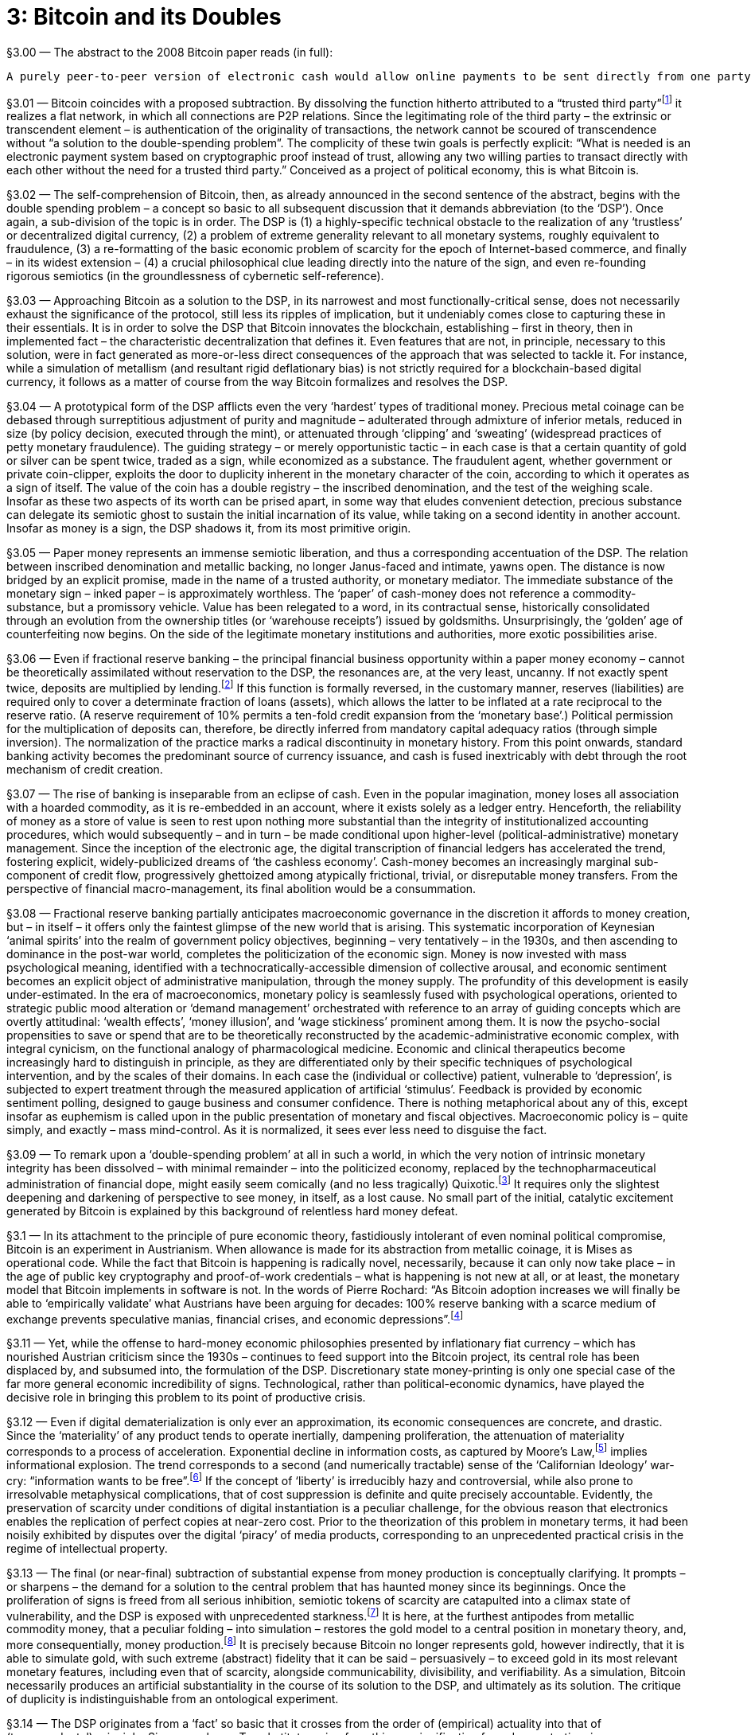 [chapter]
= 3: Bitcoin and its Doubles

§3.00 — The abstract to the 2008 Bitcoin paper reads (in full):

```
A purely peer-to-peer version of electronic cash would allow online payments to be sent directly from one party to another without going through a financial institution. Digital signatures provide part of the solution, but the main benefits are lost if a trusted third party is still required to prevent double-spending. We propose a solution to the double-spending problem using a peer-to-peer network. The network timestamps transactions by hashing them into an ongoing chain of hash-based proof-of-work, forming a record that cannot be changed without redoing the proof-of-work. The longest chain not only serves as proof of the sequence of events witnessed, but proof that it came from the largest pool of CPU power. As long as a majority of CPU power is controlled by nodes that are not cooperating to attack the network, they’ll generate the longest chain and outpace attackers. The network itself requires minimal structure. Messages are broadcast on a best effort basis, and nodes can leave and rejoin the network at will, accepting the longest proof-of-work chain as proof of what happened while they were gone.
```

§3.01 — Bitcoin coincides with a proposed subtraction. By dissolving the function hitherto attributed to a “trusted third party”footnote:[In his link:http://unenumerated.blogspot.de/2014/12/the-dawn-of-trustworthy-computing.html[introduction] to ‘The Dawn of Trustworthy Computing’, Nick Szabo describes the role of the ‘trusted third-party’ within the world’s existing electronic information infrastructure: “When we currently use a smart phone or a laptop on a cell network or the Internet, the other end of these interactions typically run on other solo computers, such as web servers. Practically all of these machines have architectures that were designed to be controlled by a single person or a hierarchy of people who know and trust each other. From the point of view of a remote web or app user, these architectures are based on full trust in an unknown ‘root’ administrator, who can control everything that happens on the server: they can read, alter, delete, or block any data on that computer at will. Even data sent encrypted over a network is eventually unencrypted and ends up on a computer controlled in this total way. With current web services we are fully trusting, in other words we are fully vulnerable to, the computer, or more specifically the people who have access to that computer, both insiders and hackers, to faithfully execute our orders, secure our payments, and so on. If somebody on the other end wants to ignore or falsify what you’ve instructed the web server to do, no strong security is stopping them, only fallible and expensive human institutions which often stop at national borders.” ] it realizes a flat network, in which all connections are P2P relations. Since the legitimating role of the third party – the extrinsic or transcendent element – is authentication of the originality of transactions, the network cannot be scoured of transcendence without “a solution to the double-spending problem”. The complicity of these twin goals is perfectly explicit: “What is needed is an electronic payment system based on cryptographic proof instead of trust, allowing any two willing parties to transact directly with each other without the need for a trusted third party.” Conceived as a project of political economy, this is what Bitcoin is.

§3.02 — The self-comprehension of Bitcoin, then, as already announced in the second sentence of the abstract, begins with the double spending problem – a concept so basic to all subsequent discussion that it demands abbreviation (to the ‘DSP’). Once again, a sub-division of the topic is in order. The DSP is (1) a highly-specific technical obstacle to the realization of any ‘trustless’ or decentralized digital currency, (2) a problem of extreme generality relevant to all monetary systems, roughly equivalent to fraudulence, (3) a re-formatting of the basic economic problem of scarcity for the epoch of Internet-based commerce, and finally – in its widest extension – (4) a crucial philosophical clue leading directly into the nature of the sign, and even re-founding rigorous semiotics (in the groundlessness of cybernetic self-reference).

§3.03 — Approaching Bitcoin as a solution to the DSP, in its narrowest and most functionally-critical sense, does not necessarily exhaust the significance of the protocol, still less its ripples of implication, but it undeniably comes close to capturing these in their essentials. It is in order to solve the DSP that Bitcoin innovates the blockchain, establishing – first in theory, then in implemented fact – the characteristic decentralization that defines it. Even features that are not, in principle, necessary to this solution, were in fact generated as more-or-less direct consequences of the approach that was selected to tackle it. For instance, while a simulation of metallism (and resultant rigid deflationary bias) is not strictly required for a blockchain-based digital currency, it follows as a matter of course from the way Bitcoin formalizes and resolves the DSP.

§3.04 — A prototypical form of the DSP afflicts even the very ‘hardest’ types of traditional money. Precious metal coinage can be debased through surreptitious adjustment of purity and magnitude – adulterated through admixture of inferior metals, reduced in size (by policy decision, executed through the mint), or attenuated through ‘clipping’ and ‘sweating’ (widespread practices of petty monetary fraudulence). The guiding strategy – or merely opportunistic tactic – in each case is that a certain quantity of gold or silver can be spent twice, traded as a sign, while economized as a substance. The fraudulent agent, whether government or private coin-clipper, exploits the door to duplicity inherent in the monetary character of the coin, according to which it operates as a sign of itself. The value of the coin has a double registry – the inscribed denomination, and the test of the weighing scale. Insofar as these two aspects of its worth can be prised apart, in some way that eludes convenient detection, precious substance can delegate its semiotic ghost to sustain the initial incarnation of its value, while taking on a second identity in another account. Insofar as money is a sign, the DSP shadows it, from its most primitive origin.

§3.05 — Paper money represents an immense semiotic liberation, and thus a corresponding accentuation of the DSP. The relation between inscribed denomination and metallic backing, no longer Janus-faced and intimate, yawns open. The distance is now bridged by an explicit promise, made in the name of a trusted authority, or monetary mediator. The immediate substance of the monetary sign – inked paper – is approximately worthless. The ‘paper’ of cash-money does not reference a commodity-substance, but a promissory vehicle. Value has been relegated to a word, in its contractual sense, historically consolidated through an evolution from the ownership titles (or ‘warehouse receipts’) issued by goldsmiths. Unsurprisingly, the ‘golden’ age of counterfeiting now begins. On the side of the legitimate monetary institutions and authorities, more exotic possibilities arise.

§3.06 — Even if fractional reserve banking – the principal financial business opportunity within a paper money economy – cannot be theoretically assimilated without reservation to the DSP, the resonances are, at the very least, uncanny. If not exactly spent twice, deposits are multiplied by lending.footnote:[The influential Rothbardian tradition of libertarianism consistently denounces fractional reserve banking as systematic financial fraudulence, structurally indistinguishable from counterfeiting (or fake money production). Within this political-economic context, the attempt to differentiate the DSP from a ‘double lending problem’ (DLP) might easily appear unnecessarily fastidious.] If this function is formally reversed, in the customary manner, reserves (liabilities) are required only to cover a determinate fraction of loans (assets), which allows the latter to be inflated at a rate reciprocal to the reserve ratio. (A reserve requirement of 10% permits a ten-fold credit expansion from the ‘monetary base’.) Political permission for the multiplication of deposits can, therefore, be directly inferred from mandatory capital adequacy ratios (through simple inversion). The normalization of the practice marks a radical discontinuity in monetary history. From this point onwards, standard banking activity becomes the predominant source of currency issuance, and cash is fused inextricably with debt through the root mechanism of credit creation.

§3.07 — The rise of banking is inseparable from an eclipse of cash. Even in the popular imagination, money loses all association with a hoarded commodity, as it is re-embedded in an account, where it exists solely as a ledger entry. Henceforth, the reliability of money as a store of value is seen to rest upon nothing more substantial than the integrity of institutionalized accounting procedures, which would subsequently – and in turn – be made conditional upon higher-level (political-administrative) monetary management. Since the inception of the electronic age, the digital transcription of financial ledgers has accelerated the trend, fostering explicit, widely-publicized dreams of ‘the cashless economy’. Cash-money becomes an increasingly marginal sub-component of credit flow, progressively ghettoized among atypically frictional, trivial, or disreputable money transfers. From the perspective of financial macro-management, its final abolition would be a consummation.

§3.08 — Fractional reserve banking partially anticipates macroeconomic governance in the discretion it affords to money creation, but – in itself – it offers only the faintest glimpse of the new world that is arising. This systematic incorporation of Keynesian ‘animal spirits’ into the realm of government policy objectives, beginning – very tentatively – in the 1930s, and then ascending to dominance in the post-war world, completes the politicization of the economic sign. Money is now invested with mass psychological meaning, identified with a technocratically-accessible dimension of collective arousal, and economic sentiment becomes an explicit object of administrative manipulation, through the money supply. The profundity of this development is easily under-estimated. In the era of macroeconomics, monetary policy is seamlessly fused with psychological operations, oriented to strategic public mood alteration or ‘demand management’ orchestrated with reference to an array of guiding concepts which are overtly attitudinal: ‘wealth effects’, ‘money illusion’, and ‘wage stickiness’ prominent among them. It is now the psycho-social propensities to save or spend that are to be theoretically reconstructed by the academic-administrative economic complex, with integral cynicism, on the functional analogy of pharmacological medicine. Economic and clinical therapeutics become increasingly hard to distinguish in principle, as they are differentiated only by their specific techniques of psychological intervention, and by the scales of their domains. In each case the (individual or collective) patient, vulnerable to ‘depression’, is subjected to expert treatment through the measured application of artificial ‘stimulus’. Feedback is provided by economic sentiment polling, designed to gauge business and consumer confidence. There is nothing metaphorical about any of this, except insofar as euphemism is called upon in the public presentation of monetary and fiscal objectives. Macroeconomic policy is – quite simply, and exactly – mass mind-control. As it is normalized, it sees ever less need to disguise the fact.

§3.09 — To remark upon a ‘double-spending problem’ at all in such a world, in which the very notion of intrinsic monetary integrity has been dissolved – with minimal remainder – into the politicized economy, replaced by the technopharmaceutical administration of financial dope, might easily seem comically (and no less tragically) Quixotic.footnote:[The understanding of the market order as a Quixotic cause, in all its anachronism, is captured by the link:http://www.amazon.com/Mises-The-Last-Knight-Liberalism/dp/193355018X[description] of Ludwig von Mises as ‘The Last Knight of Liberalism’ in the title to Jörg Guido Hülsmann’s intellectual biography. The Austrian perspective, within which Mises appears so obviously to be a defender of the capitalistic principle in a post-capitalist world, is itself reflexively captured by the Quixotic framing it explores, and thus rendered scarcely legible by its own untimeliness and social peculiarity. The oddity of our world is captures by the prevalence of a political-economic denunciation that targets ‘neoliberalism’ – in which Mises is implicitly entangled as a triumphant voice. Not only utter defeat, then, but a subsequent ‘restoration’ as a representative of that by which one has been defeated. This is the dialectic as dark humor.] It requires only the slightest deepening and darkening of perspective to see money, in itself, as a lost cause. No small part of the initial, catalytic excitement generated by Bitcoin is explained by this background of relentless hard money defeat.

§3.1 — In its attachment to the principle of pure economic theory, fastidiously intolerant of even nominal political compromise, Bitcoin is an experiment in Austrianism. When allowance is made for its abstraction from metallic coinage, it is Mises as operational code. While the fact that Bitcoin is happening is radically novel, necessarily, because it can only now take place – in the age of public key cryptography and proof-of-work credentials – what is happening is not new at all, or at least, the monetary model that Bitcoin implements in software is not. In the words of Pierre Rochard: “As Bitcoin adoption increases we will finally be able to ‘empirically validate’ what Austrians have been arguing for decades: 100% reserve banking with a scarce medium of exchange prevents speculative manias, financial crises, and economic depressions”.footnote:[link:http://nakamotoinstitute.org/mempool/fractional-reserve-banking-is-obsolete/[See].]

§3.11 — Yet, while the offense to hard-money economic philosophies presented by inflationary fiat currency – which has nourished Austrian criticism since the 1930s – continues to feed support into the Bitcoin project, its central role has been displaced by, and subsumed into, the formulation of the DSP. Discretionary state money-printing is only one special case of the far more general economic incredibility of signs. Technological, rather than political-economic dynamics, have played the decisive role in bringing this problem to its point of productive crisis.

§3.12 — Even if digital dematerialization is only ever an approximation, its economic consequences are concrete, and drastic. Since the ‘materiality’ of any product tends to operate inertially, dampening proliferation, the attenuation of materiality corresponds to a process of acceleration. Exponential decline in information costs, as captured by Moore’s Law,footnote:[While, strictly, Moore’s Law (initially proposed in 1965) concerns only transistor-density, it has come to serve as a general proxy for exponential trends in technology, and especially in electronics. The centrality of integrated circuits to the entire info-tech ecology ensures that Moore’s Law, even in its narrowest sense, projects a development curve of huge – and expanding – scope. In large part due to this, it is a predictive principle that lends itself to abstraction and generalization. (Ray Kurzweil’s ‘Law of Accelerating Returns’ or ‘LOAR’ is exemplary in this regard.) Under the name of Moore’s Law, the self-exciting circuit is established as the central model of techonomic process. It thus provides a kind of theoretical shorthand, enabling the widespread promotion of schematics for an ultramodernist meta-sociology, based upon the doubling-period, with accelerating variation as the sole constant. The nonlinearities propelling it include its own feedback into the processes it describes, as a ‘road-map’ – or, more accurately, a schedule – setting the pace of improvement in relevant technological specifications. Exponential technological improvement is normalized, and accepted as a benchmark. Acknowledgement of the trend becomes a causal factor in its own perpetuation. (Theory-practice orthogonalism is diagonalized.) In its loosest invocation, it corresponds approximately to run-away techno-commercial deflation. Macroeconomic capture of industrial deflation is the principal political-economic story of the Keynesian epoch. Capitalistic surplus is ‘nationalized’ through currency issuance. The imperative to ‘fight deflation’ – inspired by Great Depression mythology – lends this process of systematic appropriation a perverse moral dignity. Automatic valorization of money – through capital (or ‘total factor productivity’) improvement – is compensated by centralized monetary management, benchmarked to price stability. Within this epoch, therefore, Moore’s Law describes a process of systematic economic expropriation, by monetary authorities, of those gains from advances in industrial productivity that would otherwise be distributed spontaneously to consumers (by falling prices, i.e. deflation). Electronic money reverses this tendency. ] implies informational explosion. The trend corresponds to a second (and numerically tractable) sense of the ‘Californian Ideology’ war-cry: “information wants to be free”.footnote:[According to link:http://en.wikipedia.org/wiki/Information_wants_to_be_free[Wikipedia], the slogan is attributable to Stewart Brand, uttered in a remark at the first Hackers Conference, in 1984. Whatever the utopian suggestion that might have been heard in this slogan, it would eventually be drowned out by the dark counter claim: _It is the destiny of any open near-zero-cost communication system to be spammed into dysfunction._] If the concept of ‘liberty’ is irreducibly hazy and controversial, while also prone to irresolvable metaphysical complications, that of cost suppression is definite and quite precisely accountable. Evidently, the preservation of scarcity under conditions of digital instantiation is a peculiar challenge, for the obvious reason that electronics enables the replication of perfect copies at near-zero cost. Prior to the theorization of this problem in monetary terms, it had been noisily exhibited by disputes over the digital ‘piracy’ of media products, corresponding to an unprecedented practical crisis in the regime of intellectual property.

§3.13 — The final (or near-final) subtraction of substantial expense from money production is conceptually clarifying. It prompts – or sharpens – the demand for a solution to the central problem that has haunted money since its beginnings. Once the proliferation of signs is freed from all serious inhibition, semiotic tokens of scarcity are catapulted into a climax state of vulnerability, and the DSP is exposed with unprecedented starkness.footnote:[The commercial value of any transaction depends upon its exclusivity, which opens directly into questions of identity. The idea of a ‘digital signature’ – a very closely-related pseudo-paradox – binds identity and value to the suppression of fraudulent duplication. To repeat Satoshi Nakamoto’s critical formulation (Bitcoin #2): “We define an electronic coin as a chain of digital signatures.”] It is here, at the furthest antipodes from metallic commodity money, that a peculiar folding – into simulation – restores the gold model to a central position in monetary theory, and, more consequentially, money production.footnote:[In the words of the Bitcoin paper (#6): “The steady addition of a constant of amount of new coins is analogous to gold miners expending resources to add gold to circulation. In our case, it is CPU time and electricity that is expended.”] It is precisely because Bitcoin no longer represents gold, however indirectly, that it is able to simulate gold, with such extreme (abstract) fidelity that it can be said – persuasively – to exceed gold in its most relevant monetary features, including even that of scarcity, alongside communicability, divisibility, and verifiability. As a simulation, Bitcoin necessarily produces an artificial substantiality in the course of its solution to the DSP, and ultimately as its solution. The critique of duplicity is indistinguishable from an ontological experiment.

§3.14 — The DSP originates from a ‘fact’ so basic that it crosses from the order of (empirical) actuality into that of (transcendental) principle: Signs are cheap. To substitute a sign for a thing, a signification for a demonstration, is an economization. It is commonly said ‘that is easy to say’, and – relatively speaking – it is. At the first-order level of cynical amorality – or of pure game-theoretic rationality – it pays to break promises, which cost so little to make, and yet may be arbitrarily expensive to keep. This alone suffices to suggest why there cannot be signs without an implicit problem of trust. The consequences are double-edged. Economization of any kind – getting the same for less, or more for less – is positively adaptive (or selectively promoted) to such an extent that evolutionary processes are indistinguishable from the formation and transformation of codes. Inherent to the economy of code, however, is a vulnerability to exploitative messages, which seize upon the exorbitant efficiency of the sign as a resource (or meta-resource) to be appropriated. Genetic code invites virus. Zoosemiotics invite mimicry.footnote:[Among the most striking examples of specifically zoosemiotic parasitism are instances of Batesian mimicry (named after the naturalist Henry Walter Bates, 1825-92). Typically, these involve the adoption by a non-toxic species of markings indicating toxicity, and thus an evolutionary strategy of free-riding upon acquired, and broadcast, unpalatability. Bates discovered the phenomenon, after noticing the remarkable similarity of coloration in certain non-related butterfly species. The semiotic convergence, he theorized, was driven by adaptive imitation. Signs ‘backed’ by poisons were easy to imitate, and thus allowed species to advantage themselves of the signal, while economizing on the original bio-chemical ‘message’. Such fraudulence, naturally, has its costs to the original, toxic species, who now find the signal communicated by their markings diluted. A process of semiotic inflation begins to work itself out.] Linguistic expression invites deceit. Money invites the DSP. The sign is co-emergent with duplicity.

§3.15 — Bitcoin’s solution to the DSP is the blockchain, or ‘public ledger’ – a decentralized record of transactions which selects-out all non-original (or duplicitous) payments. Only the first instance of any bitcoin deduction from an account is validated, and preserved. All duplicate payments – cases of double spending – are edited out of the blockchained reality-record, automatically, through rejection of those inconsistent blocks in which such defects occur. Simply by protecting itself against splits – or forks – the blockchain constitutes a consistent plane of Being, upon which any particular being can be what it is, and nothing else instead, or besides. Positive absence of duplicity is thus an efficient ontological criterion, or selective principle. The blockchain is pre-determined to construct reality in such a way that fraudulence will not have taken place. That alone remains real which is consistent with the integrity of identity-money, or potential value.footnote:[The language of ‘potential’ is rejected in the name of contingency by a recent variety of transcendental philosophy associated in particular with Quentin Meillassoux and (in its financial application) Elie Ayache. For these thinkers, the projection of possibilities – or probabilities – is itself a transcendent illusion, constituting a metaphysics that is subject to critique. We are unable to follow Ayache into an employment of critique that ventures without discernible hesitation into the hyperbolic, in that it construes market pricing as simply incalculable (and even, on the inverse face – where it is theoretically captured as a stroke of ‘writing’ – as something close to a divine power). Pricing discovers nothing within the Ayache account, unless its own status as a truly sovereign decision, coincident with the genesis of being (the ‘event’). ‘Potential’ is used here in its physical sense – potential energy and ‘potential difference’ (voltage) – which is to say, real tension, or capacity (for work). Insofar as the concept of disequilibrium is ‘flattened’ by that of contingency, the consequence is massive information destruction. Potentials exist (virtually) prior to their probabilistic formalization. They are not epistemological productions. Followers of Elie Ayache, who can be expected to balk at this modal vocabulary, are also unlikely to find their concerns assuaged by the mere assertion that it is only derivatively related to probabilistic models, while primarily referring to something else entirely, namely free energy, or productive capability, as designated (and quantified) prior to its actual employment or consumption. Statistical mechanics – even in its abstract conception and its far-from-equilibrium application – provides the bridge between the science of probabilities and the capacity to do work. Crudely stated, abstract industrialism is here counter-posed to hyperbolic financialism, under the (post-duplicitous) sign of the machine. The industrialization of money, driven by Bitcoin, demonstrates a deep teleology very different to that manifested in the evolution of financial assets through ever higher sublimities of derivation.] Only the non-duplicitous will have really occurred, as perpetually re-evidenced by the synthetic past that is reproduced on the blockchain, as a consistent artificial memory, endorsed by Nakamoto Consensus, beyond which no superior tribunal can in reality exist. The blockchain is demonstrably capable of making itself real. In this way it departs from all merely conceptual or ideological assertions of ontological grounding, while implicitly dispensing with the political superstructures through which such assertions are concretely propagated. The reality criterion it introduces takes the form of an automatic – which is to say non-negotiable – law. The force of this law is derived from what can be, rather than – directly – from what is, or what ought to be. There is no double spending on the blockchain because there cannot be.footnote:[Just, as for Kant, the causal consistency of nature is a matter of transcendental necessity rather than empirical fact, so the absence of double spending on the blockchain ‘follows’ inevitably from what the blockchain is. To understand the blockchain is already to know (as a matter of transcendental principle) that the DSP is thereby resolved. ]

§3.2 — The Bitcoin paper consists of twelve short sections, including an introduction and conclusion. It is compressed to a minimal summary at this point, although discussed in pieces throughout the book, and rehearsed at slightly greater length in the first appendix. The emphasis here is critical, oriented – as is the paper itself – to the dissolution of the DSP, and thus the construction of a plane of transactional immanence, from which all transcendent elements (or “trusted third parties”) have been evacuated. The transcendental argument of the Bitcoin paper runs as follows:

§3.21 — The “trust based model” is expensive, socially frictional, and vulnerable to fraud. To overcome these problems, Bitcoin proposes the substitution of “cryptographic proof” for “trust” (which is to be obsolesced by irreversible crypto-commitments). The elimination of trust-based mediations reduces transaction costs. The system remains resilient in the absence of oversight, so long as a predominance of applied “CPU power” is controlled by “honest nodes”.

§3.22 — An “electronic coin” is defined “as a chain of digital signatures”, which is equivalent to “a chain of ownership” (this is described later, in the conclusion, as the “usual framework” for crypto-currency construction). The elimination of the need for a “trusted third party” (or “mint”) requires that transactions be “publicly announced” within a system that enables “participants to agree on a single history of the order in which they were received”.

§3.23 — Bitcoin’s synthetic history draws upon established procedures for digital time validation, using a timestamp server to chain its hashed blocks in succession. “Each timestamp includes the previous timestamp in its hash,” constructing an artificial history as a robust series of envelopments – or ordered swallowings – “with each additional timestamp reinforcing the ones before it.”

§3.24 — The timestamped blocks are secured against tampering by proof-of-work locked hashes.footnote:[Adam Back’s link:http://www.hashcash.org/[Hashcash] system (1997) provides the model. The use of a proof-of-work test – earning a Hashcash stamp – to eliminate spam by pre-emptive vetting of costless messages, contributes a solution of equal efficacy against DoS (denial-of-service) attacks. See subsequent discussion in this chapter.] Such irreversibility is at once a deployment of cryptographic asymmetry, a consummation of contractual integrity, and a realization of (time-like) successive order. Notably, it is isomorphic with a thermodynamic – or statistical mechanical – gradient.

§3.25 — The network reproduces itself through a six-step block creation cycle. Since nodes “always consider the longest chain to be the correct one”, synthetic history, as an ordinal-quantitative variable, functions as a (selective) ontological criterion. Accepted blocks provide the building material for the subsequent cycle of network reproduction.

§3.26 — Bitcoin builds incentives into its infrastructure. Nodes are automatically compensated for the work they perform maintaining the network through the issuance of new coins. The system thus attains techonomic closure. The horizonal finitude of the Bitcoin money supply necessitates an eventual transition to payments based on transaction fees. Well-organized incentives also fulfill a security function, by motivating potential attackers to support rather than subvert the network.

§3.27 — Blocks can be compressed to economize on memory demand by pruning Merkle Trees. Moore’s Law is invoked as a realistic projection of exponential decline in digital memory price over time, moderating the requirement for information parsimony.

§3.28 — Further economy is offered by a payment verification short-cut (involving a modest sacrifice of security in exchange for added convenience).

§3.29 — Bitcoin transactions contain multiple inputs and outputs, to facilitate the integration and disintegration of coins during transfers.

§3.291 — Bitcoin radically adjusts the structure of transaction privacy. Rather than drawing a curtain of obscurity between a transaction and the world, in the traditional fashion, it nakedly exposes the transaction to public scrutiny. The new line of concealment is drawn between the transactional agents and their off-line identities, at the precise boundary of the commercium, therefore, and no longer within it. Secure masks are proposed as the new basis of privacy protection, coinciding with the anonymity of public keys.

§3.292 — The prospect of a successful attack upon the blockchain diminishes exponentially with the addition of “honest” blocks. An attacker therefore has a window of opportunity, which closes at a rate based on the block-processing capacity of the network.

§3.293 — The conclusion, summarizing the entire argument, is a masterpiece of lucid intelligence. (It is reproduced in its entirety in Appendix-1.)

§3.3 — Grasped abstractly, the most powerful functional innovation of the Bitcoin protocol is the binding of currency issuance to the servicing of system integrity, which twists the process into a consistent circuit. It is this loop that enables the protocol to achieve autonomy, or – in a reflexive articulation – self-reliance. Because industrial incentives cover all regulatory requirements, self-reproduction is embedded within the process of bitcoin production. The protocol makes it impossible to produce bitcoins without automatically policing Bitcoin. Primary wealth extraction cannot take place without verifying transactions – through the validation of blocks – and thus tending the system as a whole, consistently and comprehensively (as if with an invisible hand). Stated succinctly, Bitcoin instantiates immanent economic government.

§3.31 — This auto-productive economic security circuit is evidence for the fundamental integrity of the Bitcoin blockchain. Currency and distributed public ledger are a single functional system, with neither making coherent operational sense without the other. This is a point made with exceptional cogency by Bitcoin commentator ‘Joe Coin’:

_Given the crucial requirement to preserve decentralization, the problem Satoshi had to solve while designing Bitcoin was how to incentivize network participants to expend resources transmitting, validating, and storing transactions. The first step in solving that is the simple acknowledgement that it must provide them something of economic value in return. … The incentive had to be created and exist entirely within the network itself … any instance of a blockchain and its underlying tokens are inextricably bound together. The token provides the fuel for the blockchain to operate, and the blockchain provides consensus on who owns which tokens. No amount of engineering can separate them._footnote:[link:http://www.joecoin.com/2015/02/crypto-20-and-other-misconceptions.html?m=1[Source]. The importance of this argument is almost impossible to over-estimate.]

§3.32 — The threshold crossed here is both subtle and immense. Retrospectively, it will have been almost nothing, since the techonomic circuitry it invokes was – now demonstrably – already the operational principle of modern civilization (capitalism). It is only through Bitcoin, however, that the essential techno-commercial integrity of capitalism is brought into crisp focus, and extracted from speculative debate. When the machine is theoretically apprehended, ‘holistically’, as a real individual – or, far more consequentially, implemented as such – neither its technical nor its economic ‘aspects’ can be diverted into transcendence, or contingency, as extraneous, mutually-independent factors. Incentives are inherent to the machinery.footnote:[A (2014/10/29) tweet by Balaji S. Srinivasan describes the diagonal succinctly: “Bitcoin allows algorithms to act on incentives.” ] In a sense more complex – and involving – than anything the harsh paradox of the term immediately communicates, Bitcoin is a purposive mechanism. The conclusive action of the Bitcoin system – block validation – which seals each cycle of its reproduction, is a non-decomposable teleo-mechanical step (a diagonal escalation, or transcendental synthesis). It is industrialism, the mechanizing market, distilled to a previously unrealizable quintessence.

§3.33 — ‘Capital’ means – simultaneously and indissolubly – technological assets (machine-stock) and comparatively illiquid money (investment). Between these twin aspects there is only formal (and not real) difference. Their real integrity is demonstrated by techonomic machinery. The economic analysis of capital is diverted through technology, since wealth cannot be grasped substantially except in its cycle through productive apparatus, but technological analysis is drawn, reciprocally, into economics by the integration of rewards into the machine. At the level of philosophical reflection, under the cognitive conditions inherited from its mainstream European traditions, such techonomic integrity is difficult to hold together. To fuse mechanical causes with behavioral incentives in a techno-strategic assembly is to meld registers that have been determined as mutually inconsistent since antiquity.

§3.34 — Techonomic apprehension runs into a direct collision with the commanding dualism of the modern mentality, by insisting upon a re-animation of the compact between efficient and finalistic action. According to the complacent tenets of the new (or ‘enlightened’) cultural settlement, based upon the drastic demotion of scholasticism and its displacement by a substitute theo-scientific division of labor,footnote:[That which is settled by the formalization of techno-political compartmentalization is, of course, the great war of religion that inaugurates European – and thus global – modernity. In a way still stronger than that outlined by Max Weber in his The Protestant Ethic and the Spirit of Capitalism (1905), self-propelling industrialization coincides with a break from the Catholic civilization of the West. The consolidation of an immanent techonomic principle (‘growth’ or positive cybernetic nonlinearity) presupposes a drastic contraction of the sphere of ecclesiastical cultural authority. Capitalism is that, by essence, which is not answerable to anything beyond itself. Its incremental actualization, therefore, presupposes social fractures, from which superordinate moral agency has receded. Among the major civilizations of the world, only Europe – under the impact of Reformation – realized this condition during the early modern period. A broken religion is a basic requirement of modernity, which Protestantism pioneered uniquely. (The work of David Landes explores this catalytic dissociation in detail.) Modern social institutions thus formalize and entrench a disconnection between what is and should be. Science is freed, in principle, to tell ugly truths. Engineers are freed to devise machines whose purposes the uncontaminated dynamic of capital accumulation alone dictates. Modernization calls for nothing other than this. The division of labor, or authority, between (traditional) religious doctrine and (modern) techno-scientific investigation is philosophically consolidated into the distinct spheres of practical and theoretical reasoning (to employ the Kantian vocabulary, as concretely instantiated in the topical differentiation between the first two Critiques). In very recent times, this enduring demarcation is faithfully reproduced – without notable modification – by Stephen J. Gould’s conception of Non-Overlapping Magisteria (NOMA), which divide religion and science, values and facts, in the same way, and with the same crypto-political emphasis upon jurisdictions. Given the historical status of this argument, as a near-perfect restatement of the original critical settlement, laid down in the final decades of the 18th century, it is surely extraordinary that Kant is nowhere mentioned in Gould’s link:http://www.colorado.edu/physics/phys3000/phys3000_fa11/StevenJGoulldNOMA.pdf[essay].] the bridge from mechanism (cause-effect) to teleology (means-end) had been definitively dismantled. Each was henceforth to be compartmentalized within a distinct, wholly independent dimension. Their sole residual relation was orthogonal (or demarcated). The realms of directed liberty, and of instructed mechanism, were to be perfectly isolated from each other, and mutually withdrawn beyond all possibility of reciprocal interference. In this arrangement was to be founded the modern peace, of no lesser consequence than that of Westphalia, and something close to a genuine social contract. Through it, an amoral techno-science was co-produced beside an agnostic politics. Two complementary templates for expertise arose, each pledged to silence in the house of the other. This compact has been at once the condition for the gestation of an autonomous industrial power, and – on exactly the same grounds – an obstacle to its cognitive digestion. With the surfacing of the concealed techonomic entity, it buckles, loses coherence, sheds explanatory credibility, and undergoes accelerating social desanctification. Modernity’s axial, though predominantly inexplicit, concept of the mechanical instrument – whose self-contradiction had been concealed as if within a collapsed dimension – escapes its bonds and re-emerges to break the basic categories of Occidental thought. That is where we are now.

§3.35 — The intellectual crisis stimulated with ever-increasing intensity by techonomic escalation (that is, by capitalism, or efficient critique), has fertilized a luxuriant foliage of ‘deconstruction’. Yet, the untenability of orthogonal conceptuality does not necessitate a subsidence into cognitive dilemma, or aporia. Even when the problem is restricted within the narrow bounds of its philosophical formalization, it opens a positive path – pursued since the inception of the process – into diagonal action, or individuation. It is surely implausible to decry as ‘unthinkable’ what has been demonstratively operationalized. Bitcoin attests to such a process with each cycle of block validation and Nakamoto Consensus. The process demands something structurally and functionally indistinguishable from transcendental philosophy, insofar as it is to be constituted – even very approximately – as a coherent object of thought. What it makes of this ‘philosophy’, however – as it pushes through upgrades into successively ultra-radicalized immanentizations – is rarely self-advertized as such. What it apparently offers, instead, is ‘technology’ – a term that is a near-exact synonym for ‘instrumental mechanism’, and one that undergoes comparable internal schism, across the same conceptual rift.

§3.36 — In any approach to the techonomic entity – plotted as if from outside – the notions of emergence (or individuation), diagonal process, teleo-mechanical causality, integral nonlinearity, and transcendental escalation begin to exhibit a general inter-substitutability. All of these things, among many others, are convertible by simple transforms into immanentization, or the real operation of critique. An efficient side-lining of pseudo-transcendence – achieved by way of a dynamic flattening – is the reliable signature of the trend. The solution to the DSP is a diagonalization.

§3.4 — The Bitcoin DSP-solution unshackles (digital) proliferation from duplicity, in the production of replicable singularity. As with every diagonal construction, this outcome is pseudo-paradoxical, since it reformulates an apparent contradiction. From the latent matrix of abundant signs and scarce things, it extracts the scarce sign. Through this procedure, crypto-currency is implemented as critique. It coins a diagonal concept, not as impractical-contemplative ‘theory’, but as working code.

§3.41 — Duplicity – or the DSP – is primarily registered as a monetary problem, in the guise of counterfeit currency, and secondarily as a problem of identity authentication, responding to impersonation. On the Internet, however, another manifestation of the same basic syndrome has been far more prevalent, socially advanced, and technically provocative. The critical driver, on the path to a cryptographic solution to the DSP, has been spam.

§3.42 — ‘Spam’ is narrowly defined as a species of advertising adapted to the conditions of near cost-free electronic communication. Its first large-scale manifestation was ‘unsolicited bulk email’ (UBE), a sub-category of the more general phenomenon of the ‘electronic spam’ which exploits the receptivity of instant messaging systems, newsgroups, mobile phones, social media, blog comments, and online games, among others. While advertising is the principal motivation for this massive duplication of unwanted – and typically only vaguely directed – communications, spam procedures (and supportive technologies) can also be employed for DoS (denial-of-service) attacks, which are designed to overwhelm a specifically-targeted recipient with an inundation of messages. At a sufficiently abstract level of apprehension, no strong boundary of principle differentiates advertising spam from a denial-of-service (DoS) attack, except that the former is generally divergent (one-to-many) and the latter convergent (many-to-one). The residual distinction is motivational. The injury (cost) to the recipient that is an inevitable side effect of spam promotion (‘collateral damage’) is a primary objective for the DoS assailant.

§3.421 — ‘Spam’ – abstractly conceived – spontaneously expresses the consequences of extreme information economy, or radical dematerialization, and is thus emblematic of electro-digital semiotic crisis. It follows the Law of the WORM – write once read many (times) – into a near-costless replication explosion. Unsurprisingly, any recipient of electronic communications is vulnerable to spam harassment, generating a problem that tends to ubiquity. The arms race between spammers and spam filters is recognizable from that characterizing the cross-excitation of infections and immune systems in the biological sphere. Cheap sign contagion is the common syndrome. As the various Turing Test-type defenses attest, any effective obstacle to the automation of spam production increases its cost. The time taken to ‘prove you are human’ adds friction at the point of terminal message delivery, where it cannot be easily eliminated – pre-emptively – by the spammer. Such ad hoc defenses necessarily aim to raise messaging cost, in order to restore the signal of commitment that digitization has erased.

§3.422 — The difference between a solution to the DSP and a spam filter turns out to be somewhere between subtle and non-existent. Both respond to the destructive consequences of semiotic economy – cheap signs – as these climax within networked, digital electronics.footnote:[Spam’ invites a very general definition as the spontaneous expression of digital economics (or near-zero cost communications). The Wikipedia link:https://en.wikipedia.org/wiki/Email_spam[article] on email spam makes the point well: “Since the expense of the spam is borne mostly by the recipient, it is effectively postage due advertising.” The Internet Society attributes the term to the celebrated Monty Python comedy sketch depicting the widely-derided tinned meat as “ubiquitous and unavoidable”. Estimates of the cost of email spam vary wildly, with the high-end figures reaching over US$100 million annually, for US businesses alone, by the early years of the 21st century. Global spam volume in 2011 is thought to have exceeded 7 trillion messages. The illusion of costlessness is illustrated starkly by the phenomenon of spam, through the revelation of an unanticipated trade-off. Whatever is free is abused. If an activity with discernible externalities can be pursued without definite commitment, it tends to produce a tragedy of the commons (see Chapter 3). Microscopic private utilities within a zero-cost matrix generate an explosion of informational pollution. Abundance theories, therefore, have special cause to be intellectually disturbed by the phenomenon. Spam is a toxic Cornucopia.] The critical step in this respect was taken by Adam Back in 1997, with hashcash, a proof-of-work based messenger credentials system. As Back describes the innovation: “Hashcash was originally proposed as a mechanism to throttle systematic abuse of un-metered internet resources such as email, and anonymous remailers in May 1997. … The hashcash CPU cost-function computes a token which can be used as a proof-of-work.”footnote:[link:http://www.hashcash.org/papers/hashcash.pdf[See]: ‘Hashcash – A Denial of Service Counter-Measure’ (2002).]

§3.423 — Rather than offering another piecemeal response to some particular spam problem, Back’s solution looks more like an attempt to fix the Internet, or even more than this. Hashcash tackles the spam problem at its source (cheap signs). Rather than defensively fending off ever more cunning spam intrusions, it enables a positive signal that someone has taken the trouble to communicate this, with the ‘trouble’ being attested by proof-of-work certification. This solution can be seen as a basic filter. It works as an admission pass, rather than a policing operation. The cost of duplicity is raised at the root, which involves the DSP being grasped as the root.

§3.424 — The very name ‘hashcash’ attests to the realization that proof-of-work certification is self-monetizing. Evidence of effort – when this is pre-formatted as a signal of commitment – has intrinsic potential value, independent of its application. A currency is initated automatically, and all that remains is the process of price-discovery. Bitcoin provides a framework within which this process can occur.

§3.43 — However tempting it might be to construe proof-of-work as an algorithmic reprise of the labor theory of value (an LTV 2.0),footnote:[Proof-of-work as a foundation for commercial value echoes a theme that has reverberated through the tradition of political economy. It leads, by scarcely-resistible digression – onto an associated track of exceptional historical richness, which is the analysis of value-creation as work, or labor time. From Smith to Marx, this has been a conceptual commitment that closely coincides with classicism in economic theory. Subsequently, the power of the marginalist – and especially Austrian – analysis has tended to entirely overshadow the intellectual labors of the objective value theorists, and even to topple them into derision. Marginalism threw its political-economic precursors into eclipse due to the evident superiority of its transcendental foundations, even if this articulation of its success found no corresponding acceptance within professionalized economic study. From the critical perspective, the objectification of the (subjective) negative utility of effort can only appear metaphysical. Its historical supersession, in this regard, follows predictably from its essential – and rigorously intelligible – error.
It would be unfortunate, nevertheless if a type of Whig-historical triumphalism were to obliterate all understanding of the genuine theoretical insight now entombed with the Labor Theory of Value (or LTV). Most basically, the LTV already incorporates an important critical-subjectivist insight. This can be stated in different ways. Conceived in terms of power, it is the recognition that money does not primarily overcode inanimate resources, but rather represents a distributed system of command (though one rendered inconspicuous by its intrinsic exit-option). Wealth is bound by exchange equivalences to static assets only because it quantifies a capacity to direct activity. It crystallizes compliance. The ‘normal’ economic evolution in the direction of services makes this reality explicit, from the side of consumption. An analogous subjectivization is recognizable in regards to utility (value). Commercial incentives – including those at work in the labor market – can be theoretically systematized as an economization of effort. The value of a possession is the incarnated advantage of no longer having to struggle to obtain it. The critical reversal here is blatant, and crucial. Within the Marxist tradition it is understood as the disillusioning of a fetishization. It is not the thing, but the difficulty of its acquisition, that establishes the foundation of its value. This is an insight, of course, whose foundations were solidly established by the earlier classical economists, Ricardo most notably. The LTV, it can be seen, is a critical relief from naïve objectification, even if it is also – in well-understood respects – a perpetuation of it.
When pursued in detail, however, whether as a matter of economic theory or industrial practicality, fixing the relation between time and work has proved daunting. Quantification of work on the basis of standard time units exhibits an obvious dependency upon chronometric technology. This, in itself, suffices to identify the topic as distinctively modern. Beside comparatively accurate time-measurement, the practice of compensated labor time also requires some adequate degree of work monitoring. It is necessary to know both how much time is spent working, and that this time is spent working. In practice, these requirements have been understood as demands for oversight, regardless of the ideological characteristics of the industrial regime in question. Solutions to the informational problems of work monitoring have been institutionalized within the factory organization of production, integrally, originally, and necessarily. Such systematization of proof-of-work within an anthropological context reaches its most remarkable expression within the methods of Taylorism, which from a theoretical perspective is only an elaborate social hack. The time-and-motion analysis required for ‘scientific management’ is stubbornly intractable to political-economic abstraction (of a kind sufficient for rigorous conversion into monetary quantities), and no practical advance of conceptual significance has occurred subsequently. Immanent proof-of-work, despite its supposed manifestation in the commodity – as exchange value – eluded both ‘bourgeois’ political economy and its socialist critics. The production of measurable (human) labor time has proceeded alongside its theoretical analysis, within a semi-parallel, partially interactive, historical dynamic. This is investigated, within the tradition of Marxist historical sociology, by E.P. Thompson, in his link:https://libcom.org/files/timeworkandindustrialcapitalism.pdf[essay] on ‘Time, Work-Discipline and Industrial Capitalism’. He is meticulous in noting that “a severe restructuring of working habits” has been practically inseparable from the relevant “changes in the inward notation of time”. That theorization has not proceeded in this case from the inside out, is the critical historical materialist insight. Labor time was a distributed, experimental, piecemeal process, before it was a political-economic conception.
Karl Marx’s maxim for socialist compensation “to each according to his work” achieves an ironic actualization in the Bitcoin reward system. All power to distributed hashing capability!] it is not from political economy that Bitcoin derives its sense of ‘work’ – unless by extraordinary circuitousness – but from computer science. The work to be proven, in the validation of a block and associated currency issuance, is performed by a CPU in the course of a mathematical puzzle-solving exercise, and demonstrated through successful execution of a computational task. It is the final measure – beyond which no appeal is possible – of the contribution made by any node to the running of the network. Such work is probabilistic, rather than deterministic. There is no application of computational effort that can strictly guarantee reward. The work required of the miner is persistence in pursuit of a low-probability outcome, through repeated trials. It is both structurally and genetically related to a process of stubborn cryptographic attack – ‘hacking’ in its colloquial, though not traditional, sense – and also to a grueling search for success in a lottery-type game of chance.

§3.431 — Proof-of-work is accomplishment at a test, which can then be employed as a key. In the case of Bitcoin, it simultaneously ‘unlocks’ new bitcoins and casts a ‘vote’ that counts towards the consensual updating of the blockchain. Incentive and service are nondecomposably married. Optimal functionality is achieved by making the content of the test entirely meaningless. It serves as a demonstration of brute force (trial-and-error) computation, inherently resistant to rationalization, and thus irreducibly arduous. It is not a test of cognitive achievement, in any general or sophisticated sense, but solely of computational effort. Its sole ‘significance’ is its difficulty. Despite the obvious risk of anthropomorphism, it might even be described as an ordeal, or – less dramatically – as a trial, unambiguously demonstrating commitment.

§3.432 — Would it not be preferable to have this ‘work’ also (i.e. simultaneously) applied to a problem of intrinsic value?footnote:[In the link:http://unenumerated.blogspot.hk/2017/02/money-blockchains-and-social-scalability.html[words] of Nick Szabo: “The secret to Bitcoin’s success is certainly not its computational efficiency or its scalability in the consumption of resources. Specialized Bitcoin hardware is designed by highly paid experts to perform only one particular function – to repetitively solve a very specific and intentionally very expensive kind of computational puzzle. That puzzle is called a proof-of-work, because the sole output of the computation is just a proof that the computer did a costly computation.”
“Very smart, but also very wasteful,” is the way one exemplary critic link:http://ideas.4brad.com/paradox-bitcoin-proof-work-mining[describes] the proof-of-work concept. “All this computer time is burned to no other purpose. It does no useful work – and there is debate about whether it inherently can’t do useful work – and so a lot of money is spent on these lottery tickets. At first, existing computers were used, and the main cost was electricity. Over time, special purpose computers (dedicated processors or ASICs) became the only effective tools for the mining problem, and now the cost of these special processors is the main cost, and electricity the secondary one. … What this means is that the cost of operating Bitcoin is mostly going to the companies selling ASICs, and to a lesser extent the power companies.”
link:https://wiki.nxtcrypto.org/wiki/Whitepaper:Nxt[Resonantly]: “In mid January 2014, statistics maintained at blockchain.info showed that ongoing support of Bitcoin operations required a continuous hash rate of around 18 million GH/sec. During the course of one day, that much hashing power produced 1.5 trillion trial blocks that were generated and rejected by Bitcoin miners looking for one [of\] the magic 144 blocks that would net them $2.2 million USD. Almost all Bitcoin computations do not go towards curing cancer by modeling DNA or to searching for radio signals from E.T.; instead, they are totally wasted computations.” Crypto-currency pioneer ‘Wei Dai’ is link:http://www.weidai.com/bmoney.txt[emphatic] about the importance of teleological purification to efficient proof-of-work schemes: “The only conditions are that it must be easy to determine how much computing effort it took to solve the problem and _the solution must otherwise have no value, either practical or intellectual._” [My emphasis.\]] In its most positive formulation, this question has been a stimulus to altcoin differentiation. Anything other that mining might do, beside sheer block validation, seems to indicate an unexploited seam of surplus value. Such suggestions are strictly analogous to a recommendation that gold prospecting be bound to valuable activities of some other kind (such as fossil hunting). On the basis of fundamental economic principle, they merit the most vigilant suspicion, since they amount to a deliberate confusion of cost calculations, promoted in the name of a superior – or at least supplementary – utility. Yet however much the costs of mining are strategically muddied – and in fact, in some complex fashion, cross-subsidized – they still need to be unmuddied, to exhibit an economically-intelligible commitment. Mining investment is a signal, which cannot be dissolved into extraneous purposes without destruction of critical information. To whatever extent bitcoin miners are generating bitcoins by accident, is also the degree to which their contribution to Nakomoto Consensus, or block validation, is devalued. The perfect pointlessness of bitcoin generation procedures – for anything other than Bitcoin system consolidation (as remunerated in bitcoins) – is a feature, and not a bug. Cybernetic closure, or self-reference, is its own reward, and it is only as such that it acquires distinctive monetary characteristics. As always within the terrain of auto-production, this is the inescapable abyss, or principle of immanence. The self-propagating circuit has no ground beyond itself, and can only be impaired by the attempt to provide one. 
